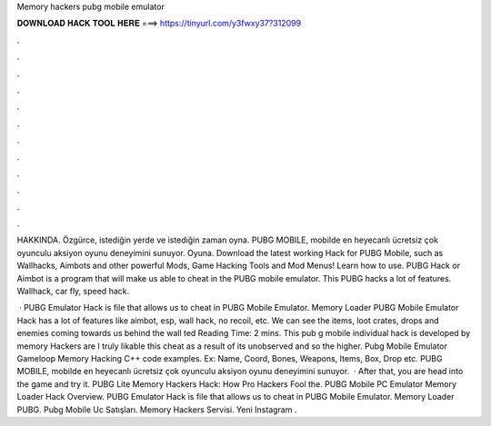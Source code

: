 Memory hackers pubg mobile emulator



𝐃𝐎𝐖𝐍𝐋𝐎𝐀𝐃 𝐇𝐀𝐂𝐊 𝐓𝐎𝐎𝐋 𝐇𝐄𝐑𝐄 ===> https://tinyurl.com/y3fwxy37?312099



.



.



.



.



.



.



.



.



.



.



.



.

HAKKINDA. Özgürce, istediğin yerde ve istediğin zaman oyna. PUBG MOBILE, mobilde en heyecanlı ücretsiz çok oyunculu aksiyon oyunu deneyimini sunuyor. Oyuna. Download the latest working Hack for PUBG Mobile, such as Wallhacks, Aimbots and other powerful Mods, Game Hacking Tools and Mod Menus! Learn how to use. PUBG Hack or Aimbot is a program that will make us able to cheat in the PUBG mobile emulator. This PUBG hacks a lot of features. Wallhack, car fly, speed hack.

 · PUBG Emulator Hack is  file that allows us to cheat in PUBG Mobile Emulator. Memory Loader PUBG Mobile Emulator Hack has a lot of features like aimbot, esp, wall hack, no recoil, etc. We can see the items, loot crates, drops and enemies coming towards us behind the wall ted Reading Time: 2 mins. This pub g mobile individual hack is developed by memory Hackers are I truly likable this cheat as a result of its unobserved and so the higher. Pubg Mobile Emulator Gameloop Memory Hacking C++ code examples. Ex: Name, Coord, Bones, Weapons, Items, Box, Drop etc. PUBG MOBILE, mobilde en heyecanlı ücretsiz çok oyunculu aksiyon oyunu deneyimini sunuyor.  · After that, you are head into the game and try it. PUBG Lite Memory Hackers Hack: How Pro Hackers Fool the. PUBG Mobile PC Emulator Memory Loader Hack Overview. PUBG Emulator Hack is  file that allows us to cheat in PUBG Mobile Emulator. Memory Loader PUBG. Pubg Mobile Uc Satışları. Memory Hackers Servisi. Yeni Instagram .
